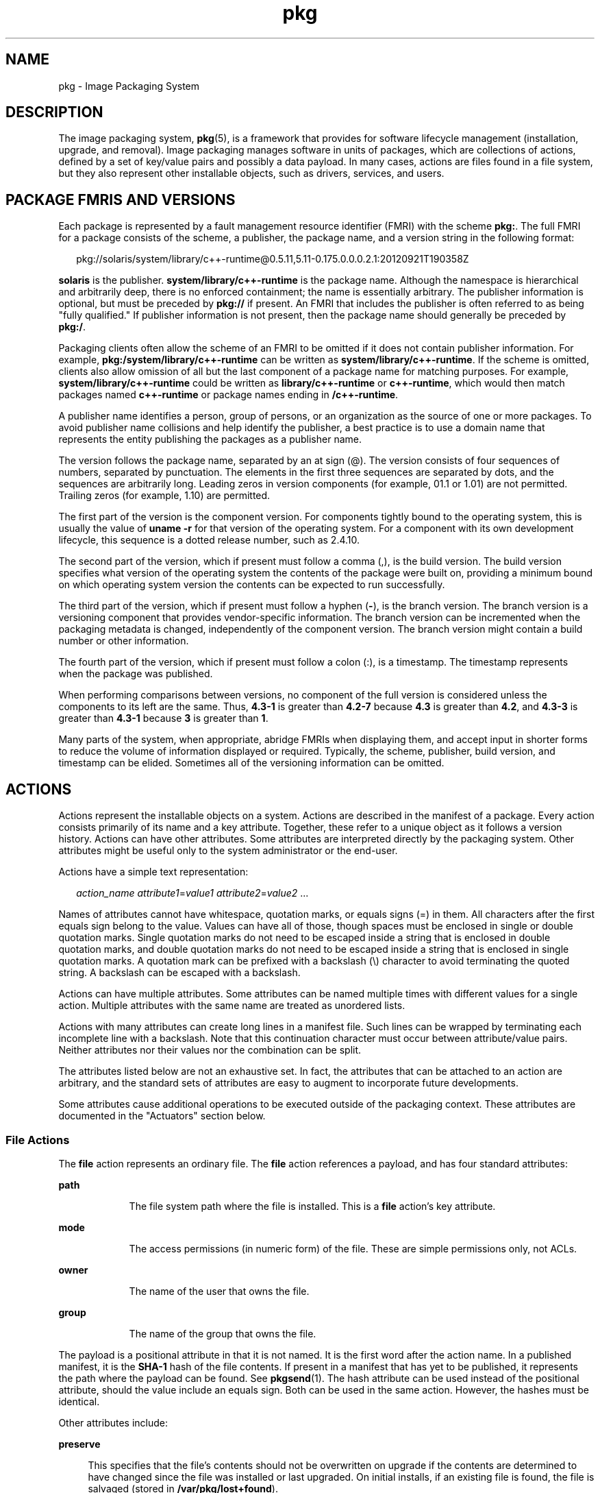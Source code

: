 '\" te
.\" Copyright (c) 2009, 2013, Oracle and/or its affiliates. All rights reserved.
.TH pkg 5 "1 Mar 2013" "SunOS 5.12" "Standards, Environments, and Macros"
.SH NAME
pkg \- Image Packaging System
.SH DESCRIPTION
.sp
.LP
The image packaging system, \fBpkg\fR(5), is a framework that provides for software lifecycle management (installation, upgrade, and removal). Image packaging manages software in units of packages, which are collections of actions, defined by a set of key/value pairs and possibly a data payload. In many cases, actions are files found in a file system, but they also represent other installable objects, such as drivers, services, and users.
.SH PACKAGE FMRIS AND VERSIONS
.sp
.LP
Each package is represented by a fault management resource identifier (FMRI) with the scheme \fBpkg:\fR. The full FMRI for a package consists of the scheme, a publisher, the package name, and a version string in the following format:
.sp
.in +2
.nf
pkg://solaris/system/library/c++-runtime@0.5.11,5.11-0.175.0.0.0.2.1:20120921T190358Z
.fi
.in -2
.sp

.sp
.LP
\fBsolaris\fR is the publisher. \fBsystem/library/c++-runtime\fR is the package name. Although the namespace is hierarchical and arbitrarily deep, there is no enforced containment; the name is essentially arbitrary. The publisher information is optional, but must be preceded by \fBpkg://\fR if present. An FMRI that includes the publisher is often referred to as being "fully qualified." If publisher information is not present, then the package name should generally be preceded by \fBpkg:/\fR.
.sp
.LP
Packaging clients often allow the scheme of an FMRI to be omitted if it does not contain publisher information. For example, \fBpkg:/system/library/c++-runtime\fR can be written as \fBsystem/library/c++-runtime\fR. If the scheme is omitted, clients also allow omission of all but the last component of a package name for matching purposes. For example, \fBsystem/library/c++-runtime\fR could be written as \fBlibrary/c++-runtime\fR or \fBc++-runtime\fR, which would then match packages named \fBc++-runtime\fR or package names ending in \fB/c++-runtime\fR.
.sp
.LP
A publisher name identifies a person, group of persons, or an organization as the source of one or more packages. To avoid publisher name collisions and help identify the publisher, a best practice is to use a domain name that represents the entity publishing the packages as a publisher name.
.sp
.LP
The version follows the package name, separated by an at sign (@). The version consists of four sequences of numbers, separated by punctuation. The elements in the first three sequences are separated by dots, and the sequences are arbitrarily long. Leading zeros in version components (for example, 01.1 or 1.01) are not permitted. Trailing zeros (for example, 1.10) are permitted.
.sp
.LP
The first part of the version is the component version. For components tightly bound to the operating system, this is usually the value of \fBuname -r\fR for that version of the operating system. For a component with its own development lifecycle, this sequence is a dotted release number, such as 2.4.10.
.sp
.LP
The second part of the version, which if present must follow a comma (,), is the build version. The build version specifies what version of the operating system the contents of the package were built on, providing a minimum bound on which operating system version the contents can be expected to run successfully.
.sp
.LP
The third part of the version, which if present must follow a hyphen (\fB-\fR), is the branch version. The branch version is a versioning component that provides vendor-specific information. The branch version can be incremented when the packaging metadata is changed, independently of the component version. The branch version might contain a build number or other information.
.sp
.LP
The fourth part of the version, which if present must follow a colon (:), is a timestamp. The timestamp represents when the package was published.
.sp
.LP
When performing comparisons between versions, no component of the full version is considered unless the components to its left are the same. Thus, \fB4.3-1\fR is greater than \fB4.2-7\fR because \fB4.3\fR is greater than \fB4.2\fR, and \fB4.3-3\fR is greater than \fB4.3-1\fR because \fB3\fR is greater than \fB1\fR.
.sp
.LP
Many parts of the system, when appropriate, abridge FMRIs when displaying them, and accept input in shorter forms to reduce the volume of information displayed or required. Typically, the scheme, publisher, build version, and timestamp can be elided. Sometimes all of the versioning information can be omitted.
.SH ACTIONS
.sp
.LP
Actions represent the installable objects on a system. Actions are described in the manifest of a package. Every action consists primarily of its name and a key attribute. Together, these refer to a unique object as it follows a version history. Actions can have other attributes. Some attributes are interpreted directly by the packaging system. Other attributes might be useful only to the system administrator or the end-user.
.sp
.LP
Actions have a simple text representation:
.sp
.in +2
.nf
\fIaction_name\fR \fIattribute1\fR=\fIvalue1\fR \fIattribute2\fR=\fIvalue2\fR ...
.fi
.in -2

.sp
.LP
Names of attributes cannot have whitespace, quotation marks, or equals signs (=) in them. All characters after the first equals sign belong to the value. Values can have all of those, though spaces must be enclosed in single or double quotation marks. Single quotation marks do not need to be escaped inside a string that is enclosed in double quotation marks, and double quotation marks do not need to be escaped inside a string that is enclosed in single quotation marks. A quotation mark can be prefixed with a backslash (\e) character to avoid terminating the quoted string. A backslash can be escaped with a backslash.
.sp
.LP
Actions can have multiple attributes. Some attributes can be named multiple times with different values for a single action. Multiple attributes with the same name are treated as unordered lists.
.sp
.LP
Actions with many attributes can create long lines in a manifest file. Such lines can be wrapped by terminating each incomplete line with a backslash. Note that this continuation character must occur between attribute/value pairs. Neither attributes nor their values nor the combination can be split.
.sp
.LP
The attributes listed below are not an exhaustive set. In fact, the attributes that can be attached to an action are arbitrary, and the standard sets of attributes are easy to augment to incorporate future developments.
.sp
.LP
Some attributes cause additional operations to be executed outside of the packaging context. These attributes are documented in the "Actuators" section below.
.SS "File Actions"
.sp
.LP
The \fBfile\fR action represents an ordinary file. The \fBfile\fR action references a payload, and has four standard attributes:
.sp
.ne 2
.mk
.na
\fB\fBpath\fR\fR
.ad
.RS 9n
.rt  
The file system path where the file is installed. This is a \fBfile\fR action's key attribute. 
.RE

.sp
.ne 2
.mk
.na
\fB\fBmode\fR\fR
.ad
.RS 9n
.rt  
The access permissions (in numeric form) of the file. These are simple permissions only, not ACLs. 
.RE

.sp
.ne 2
.mk
.na
\fB\fBowner\fR\fR
.ad
.RS 9n
.rt  
The name of the user that owns the file. 
.RE

.sp
.ne 2
.mk
.na
\fB\fBgroup\fR\fR
.ad
.RS 9n
.rt  
The name of the group that owns the file. 
.RE

.sp
.LP
The payload is a positional attribute in that it is not named. It is the first word after the action name. In a published manifest, it is the \fBSHA-1\fR hash of the file contents. If present in a manifest that has yet to be published, it represents the path where the payload can be found. See \fBpkgsend\fR(1). The hash attribute can be used instead of the positional attribute, should the value include an equals sign. Both can be used in the same action. However, the hashes must be identical.
.sp
.LP
Other attributes include:
.sp
.ne 2
.mk
.na
\fB\fBpreserve\fR\fR
.ad
.sp .6
.RS 4n
This specifies that the file's contents should not be overwritten on upgrade if the contents are determined to have changed since the file was installed or last upgraded. On initial installs, if an existing file is found, the file is salvaged (stored in \fB/var/pkg/lost+found\fR).
.sp
If the value of \fBpreserve\fR is \fBrenameold\fR, then the existing file is renamed with the extension \fB\&.old\fR, and the new file is put in its place.
.sp
If the value of \fBpreserve\fR is \fBrenamenew\fR, then the existing file is left alone, and the new file is installed with the extension \fB\&.new\fR.
.sp
If the value of \fBpreserve\fR is \fBlegacy\fR, then this file is not installed for initial package installs. On upgrades, any existing file is renamed with the extension \fB\&.legacy\fR, and then the new file is put in its place.
.sp
If the value of \fBpreserve\fR is \fBtrue\fR (or a value not listed above, such as \fBstrawberry\fR), then the existing file is left alone, and the new file is not installed.
.RE

.sp
.ne 2
.mk
.na
\fB\fBoverlay\fR\fR
.ad
.sp .6
.RS 4n
This specifies whether the action allows other packages to deliver a file at the same location or whether it delivers a file intended to overlay another. This functionality is intended for use with configuration files that do not participate in any self-assembly (for example, \fB/etc/motd\fR) and that can be safely overwritten.
.sp
If \fBoverlay\fR is not specified, multiple packages cannot deliver files to the same location.
.sp
If the value of \fBoverlay\fR is \fBallow\fR, one other package is allowed to deliver a file to the same location. This value has no effect unless the \fBpreserve\fR attribute is also set.
.sp
If the value of \fBoverlay\fR is \fBtrue\fR, the file delivered by the action overwrites any other action that has specified \fBallow\fR. Changes to the installed file are preserved based on the value of the \fBpreserve\fR attribute of the overlaying file. On removal, the contents of the file are preserved if the action being overlaid is still installed, regardless of whether the \fBpreserve\fR attribute was specified. Only one action can overlay another, and the \fBmode\fR, \fBowner\fR, and \fBgroup\fR attributes must match.
.RE

.sp
.LP
Files can also be "tasted," and depending on the flavor, can have additional attributes. For ELF files, the following attributes are recognized:
.sp
.ne 2
.mk
.na
\fB\fBelfarch\fR\fR
.ad
.sp .6
.RS 4n
The architecture of the ELF file. This is the output of \fBuname -p\fR on the architecture for which the file is built.
.RE

.sp
.ne 2
.mk
.na
\fB\fBelfbits\fR\fR
.ad
.sp .6
.RS 4n
This is \fB32\fR or \fB64\fR.
.RE

.sp
.ne 2
.mk
.na
\fB\fBelfhash\fR\fR
.ad
.sp .6
.RS 4n
This is the hash of the "interesting" ELF sections in the file. These are the sections that are mapped into memory when the binary is loaded. These are the only sections necessary to consider when determining whether the executable behavior of two binaries will differ.
.RE

.sp
.ne 2
.mk
.na
\fB\fBoriginal_name\fR\fR
.ad
.sp .6
.RS 4n
This attribute is used to handle editable files moving from package to package or from place to place, or both. The form this takes is the name of the originating package, followed by a colon and the original path to the file. Any file being deleted is recorded either with its package and path, or with the value of the \fBoriginal_name\fR attribute if specified. Any editable file being installed that has the \fBoriginal_name\fR attribute set uses the file of that name if it is deleted as part of the same packaging operation.
.RE

.sp
.ne 2
.mk
.na
\fB\fBrelease-note\fR\fR
.ad
.sp .6
.RS 4n
This attribute is used to indicate that this file contains release note text. The value of this attribute is a package FMRI. If the FMRI specifies a package name that is present in the original image and a version that is newer than the version of the package in the original image, this file will be part of the release notes. A special FMRI of \fBfeature/pkg/self\fR refers to the containing package. If the version of \fBfeature/pkg/self\fR is 0, this file will only be part of the release notes on initial installation.
.RE

.sp
.ne 2
.mk
.na
\fB\fBrevert-tag\fR\fR
.ad
.sp .6
.RS 4n
This attribute is used to tag editable files that should be reverted as a set. The value of the \fBrevert-tag\fR attribute is a \fItagname\fR. Multiple \fBrevert-tag\fR attributes can be specified for a single \fBfile\fR action. The file reverts to its manifest-defined state when \fBpkg revert\fR is invoked with any of those tags specified. See the \fBpkg\fR(1) man page for information about the \fBpkg revert\fR command.
.sp
The \fBrevert-tag\fR attribute can also be specified at the directory level. See "Directory Actions" below.
.RE

.SS "Directory Actions"
.sp
.LP
The \fBdir\fR action is like the \fBfile\fR action in that it represents a file system object. The \fBdir\fR action represents a directory instead of an ordinary file. The \fBdir\fR action has the same \fBpath\fR, \fBmode\fR, \fBowner\fR, and \fBgroup\fR attributes that the \fBfile\fR action has, and \fBpath\fR is the key attribute. The \fBdir\fR action also accepts the \fBrevert-tag\fR attribute, but the value of the attribute is different for \fBfile\fR and \fBdir\fR actions.
.sp
.LP
Directories are reference counted in IPS. When the last package that either explicitly or implicitly references a directory no longer does so, that directory is removed. If that directory contains unpackaged file system objects, those items are moved into \fB$IMAGE_META/lost+found\fR. See the "Files" section for more information about \fB$IMAGE_META\fR.
.sp
.ne 2
.mk
.na
\fB\fBrevert-tag\fR\fR
.ad
.sp .6
.RS 4n
This attribute is used to identify unpackaged files that should be removed as a set. See "File Actions" above for a description of how to specify this attribute for \fBfile\fR actions. For directories, the value of the \fBrevert-tag\fR attribute is \fItagname\fR\fB=\fR\fIpattern\fR. Multiple \fBrevert-tag\fR attributes can be specified for a single \fBdir\fR action. When \fBpkg revert\fR is invoked with a matching \fItagname\fR, any unpackaged files or directories under this \fBdir\fR directory that match \fIpattern\fR (using shell globbing characters) are removed. See the \fBpkg\fR(1) man page for information about the \fBpkg revert\fR command.
.RE

.sp
.ne 2
.mk
.na
\fB\fBsalvage-from\fR\fR
.ad
.sp .6
.RS 4n
This attribute can be used to move unpackaged contents into a new directory. The value of this attribute is the name of a directory of salvaged items. A directory with a \fBsalvage-from\fR attribute inherits on creation any contents of the directory named in the value of the \fBsalvage-from\fR attribute.
.RE

.SS "Link Actions"
.sp
.LP
The \fBlink\fR action represents a symbolic link. The \fBlink\fR action has the following standard attributes:
.sp
.ne 2
.mk
.na
\fB\fBpath\fR\fR
.ad
.sp .6
.RS 4n
The file system path where the symbolic link is installed. This is a \fBlink\fR action's key attribute.
.RE

.sp
.ne 2
.mk
.na
\fB\fBtarget\fR\fR
.ad
.sp .6
.RS 4n
The target of the symbolic link. The file system object to which the link resolves.
.RE

.sp
.ne 2
.mk
.na
\fB\fBmediator\fR\fR
.ad
.sp .6
.RS 4n
Specifies the entry in the mediation namespace shared by all path names participating in a given mediation group (for example, \fBpython\fR). Link mediation can be performed based on \fBmediator-version\fR and/or \fBmediator-implementation\fR. All mediated links for a given path name must specify the same mediator. However, not all mediator versions and implementations need to provide a link at a given path. If a mediation does not provide a link, then the link is removed when that mediation is selected. A \fBmediator\fR, in combination with a specific version and/or implementation represents a mediation that can be selected for use by the packaging system.
.RE

.sp
.ne 2
.mk
.na
\fB\fBmediator-version\fR\fR
.ad
.sp .6
.RS 4n
Specifies the version (expressed as a dot-separated sequence of nonnegative integers) of the interface described by the \fBmediator\fR attribute. This attribute is required if \fBmediator\fR is specified and \fBmediator-implementation\fR is not. A local system administrator can set the version to use explicitly. The value specified should generally match the version of the package delivering the link (for example, \fBruntime/python-26\fR should use \fBmediator-version=2.6\fR), although this is not required.
.RE

.sp
.ne 2
.mk
.na
\fB\fBmediator-implementation\fR\fR
.ad
.sp .6
.RS 4n
Specifies the implementation of the mediator for use in addition to or instead of the \fBmediator-version\fR. Implementation strings are not considered to be ordered and a string is arbitrary selected by \fBpkg\fR(5) if not explicitly specified by a system administrator.
.sp
The value can be a string of arbitrary length composed of alphanumeric characters and spaces. If the implementation itself can be versioned or is versioned, then the version should be specified at the end of the string, after a @ (expressed as a dot-separated sequence of nonnegative integers). If multiple versions of an implementation exist, the default behavior is to select the implementation with the greatest version.
.sp
If only one instance of an implementation mediation link at a particular path is installed on a system, then that one is chosen automatically. If future links at the path are installed, the link is not switched unless a vendor, site, or local override applies, or if one of the links is version mediated.
.RE

.sp
.ne 2
.mk
.na
\fB\fBmediator-priority\fR\fR
.ad
.sp .6
.RS 4n
When resolving conflicts in mediated links, \fBpkg\fR(5) normally chooses the link with the greatest value of \fBmediator-version\fR or based on \fBmediator-implementation\fR if that is not possible. This attribute is used to specify an override for the normal conflict resolution process.
.sp
If this attribute is not specified, the default mediator selection logic is applied.
.sp
If the value is \fBvendor\fR, the link is preferred over those that do not have a \fBmediator-priority\fR specified.
.sp
If the value is \fBsite\fR, the link is preferred over those that have a value of \fBvendor\fR or that do not have a \fBmediator-priority\fR specified.
.sp
A local system administrator can override the selection logic described above.
.RE

.SS "Hardlink Actions"
.sp
.LP
The \fBhardlink\fR action represents a hard link. It has the same attributes as the \fBlink\fR action, and \fBpath\fR is also its key attribute.
.SS "Driver Actions"
.sp
.LP
The \fBdriver\fR action represents a device driver. The \fBdriver\fR action does not reference a payload. The driver files themselves must be installed as \fBfile\fR actions. The following attributes are recognized (see \fBadd_drv\fR(1M) for more information):
.sp
.ne 2
.mk
.na
\fB\fBname\fR\fR
.ad
.sp .6
.RS 4n
The name of the driver. This is usually, but not always, the file name of the driver binary. This is the \fBdriver\fR action's key attribute.
.RE

.sp
.ne 2
.mk
.na
\fB\fBalias\fR\fR
.ad
.sp .6
.RS 4n
This represents an alias for the driver. A given driver can have more than one \fBalias\fR attribute. No special quoting rules are necessary.
.RE

.sp
.ne 2
.mk
.na
\fB\fBclass\fR\fR
.ad
.sp .6
.RS 4n
This represents a driver class. A given driver can have more than one \fBclass\fR attribute.
.RE

.sp
.ne 2
.mk
.na
\fB\fBperms\fR\fR
.ad
.sp .6
.RS 4n
This represents the file system permissions for the driver's device nodes.
.RE

.sp
.ne 2
.mk
.na
\fB\fBclone_perms\fR\fR
.ad
.sp .6
.RS 4n
This represents the file system permissions for the clone driver's minor nodes for this driver.
.RE

.sp
.ne 2
.mk
.na
\fB\fBpolicy\fR\fR
.ad
.sp .6
.RS 4n
This specifies additional security policy for the device. A given driver can have more than one \fBpolicy\fR attribute, but no minor device specification can be present in more than one attribute.
.RE

.sp
.ne 2
.mk
.na
\fB\fBprivs\fR\fR
.ad
.sp .6
.RS 4n
This specifies privileges used by the driver. A given driver can have more than one \fBprivs\fR attribute.
.RE

.sp
.ne 2
.mk
.na
\fB\fBdevlink\fR\fR
.ad
.sp .6
.RS 4n
This specifies an entry in \fB/etc/devlink.tab\fR. The value is the exact line to go into the file, with tabs denoted by \fB\et\fR\&. See \fBdevlinks\fR(1M) for more information. A given driver can have more than one \fBdevlink\fR attribute.
.RE

.SS "Depend Actions"
.sp
.LP
The \fBdepend\fR action represents an inter-package dependency. A package can depend on another package because the first requires functionality in the second for the functionality in the first to work, or even to install. Dependencies can be optional. If a dependency is not met at the time of installation, the packaging system attempts to install or update the dependent package to a sufficiently new version, subject to other constraints.
.sp
.LP
The following attributes are recognized:
.sp
.ne 2
.mk
.na
\fB\fBfmri\fR\fR
.ad
.sp .6
.RS 4n
The FMRI representing the dependent package. This is the \fBdependency\fR action's key attribute. The \fBfmri\fR value must not include the publisher. The package name is assumed to be complete. Dependencies of type \fBrequire-any\fR can have multiple \fBfmri\fR attributes. A version is optional on the \fBfmri\fR value, though for some types of dependencies, an \fBfmri\fR with no version has no meaning.
.RE

.sp
.ne 2
.mk
.na
\fB\fBtype\fR\fR
.ad
.sp .6
.RS 4n
The type of the dependency.
.sp
.ne 2
.mk
.na
\fB\fBrequire\fR\fR
.ad
.sp .6
.RS 4n
The dependency is required and must have a version equal to or greater than the version specified in the \fBfmri\fR attribute. If the version is not specified, any version satisfies the dependency. A package cannot be installed if any of its required dependencies cannot be satisfied.
.RE

.sp
.ne 2
.mk
.na
\fB\fBoptional\fR\fR
.ad
.sp .6
.RS 4n
The dependency, if present, must be at the specified version level or greater.
.RE

.sp
.ne 2
.mk
.na
\fB\fBexclude\fR\fR
.ad
.sp .6
.RS 4n
The containing package cannot be installed if the dependency is present at the specified version level or greater. If no version is specified, the dependent package cannot be installed concurrently with the package specifying the dependency.
.RE

.sp
.ne 2
.mk
.na
\fB\fBincorporate\fR\fR
.ad
.sp .6
.RS 4n
The dependency is optional, but the version of the dependent package is constrained. See "Constraints and Freezing" below.
.RE

.sp
.ne 2
.mk
.na
\fB\fBrequire-any\fR\fR
.ad
.sp .6
.RS 4n
Any one of multiple dependent packages as specified by multiple \fBfmri\fR attributes can satisfy the dependency, following the same rules as the \fBrequire\fR dependency type.
.RE

.sp
.ne 2
.mk
.na
\fB\fBconditional\fR\fR
.ad
.sp .6
.RS 4n
The dependency is required only if the package defined by the \fBpredicate\fR attribute is present on the system.
.RE

.sp
.ne 2
.mk
.na
\fB\fBorigin\fR\fR
.ad
.sp .6
.RS 4n
The dependency must, if present, be at the specified value or better on the image to be modified prior to installation. If the value of the \fBroot-image\fR attribute is \fBtrue\fR, the dependency must be present on the image rooted at / in order to install this package.  If the fmri also starts with pkg:/feature/firmware/, the remainder of the name is treated as a command in /usr/lib/fwenum that evaluates the firmware dependency. See the package developer's guide for details.
.RE

.sp
.ne 2
.mk
.na
\fB\fBgroup\fR\fR
.ad
.sp .6
.RS 4n
The dependency is required unless the package is on the image avoid list. Note that obsolete packages silently satisfy the group dependency. See the \fBavoid\fR subcommand in \fBpkg\fR(1).
.RE

.sp
.ne 2
.mk
.na
\fB\fBparent\fR\fR
.ad
.sp .6
.RS 4n
The dependency is ignored if the image is not a child image. If the image is a child image then the dependency is required to be present in the parent image. The package version matching for a \fBparent\fR dependency is the same as that used for \fBincorporate\fR dependencies.
.RE

.RE

.sp
.ne 2
.mk
.na
\fB\fBpredicate\fR\fR
.ad
.sp .6
.RS 4n
The FMRI representing the predicate for \fBconditional\fR dependencies.
.RE

.sp
.ne 2
.mk
.na
\fB\fBroot-image\fR\fR
.ad
.sp .6
.RS 4n
Has an effect only for \fBorigin\fR dependencies as mentioned above.
.RE

.SS "License Actions"
.sp
.LP
The \fBlicense\fR action represents a license or other informational file associated with the package contents. A package can deliver licenses, disclaimers, or other guidance to the package installer through the use of the \fBlicense\fR action.
.sp
.LP
The payload of the \fBlicense\fR action is delivered into the image metadata directory related to the package, and should only contain human-readable text data. It should not contain HTML or any other form of markup. Through attributes, \fBlicense\fR actions can indicate to clients that the related payload must be displayed and/or require acceptance of it. The method of display and/or acceptance is at the discretion of clients.
.sp
.LP
The following attributes are recognized:
.sp
.ne 2
.mk
.na
\fB\fBlicense\fR\fR
.ad
.sp .6
.RS 4n
This is a \fBlicense\fR action's key attribute. This attribute provides a meaningful description for the license to assist users in determining the contents without reading the license text itself. Some example values include:
.RS +4
.TP
.ie t \(bu
.el o
ABC Co. Copyright Notice
.RE
.RS +4
.TP
.ie t \(bu
.el o
ABC Co. Custom License
.RE
.RS +4
.TP
.ie t \(bu
.el o
Common Development and Distribution License 1.0 (CDDL)
.RE
.RS +4
.TP
.ie t \(bu
.el o
GNU General Public License 2.0 (GPL)
.RE
.RS +4
.TP
.ie t \(bu
.el o
GNU General Public License 2.0 (GPL) Only
.RE
.RS +4
.TP
.ie t \(bu
.el o
MIT License
.RE
.RS +4
.TP
.ie t \(bu
.el o
Mozilla Public License 1.1 (MPL)
.RE
.RS +4
.TP
.ie t \(bu
.el o
Simplified BSD License
.RE
The \fBlicense\fR value must be unique within a package. Including the version of the license in the description, as shown in several of the examples above, is recommended. If a package has code under multiple licenses, use multiple \fBlicense\fR actions. The length of the license attribute value should not be more than 64 characters.
.RE

.sp
.ne 2
.mk
.na
\fB\fBmust-accept\fR\fR
.ad
.sp .6
.RS 4n
When \fBtrue\fR, this license must be accepted by a user before the related package can be installed or updated. Omission of this attribute is equivalent to \fBfalse\fR. The method of acceptance (interactive or configuration-based, for example) is at the discretion of clients. For package updates, this attribute is ignored if the license action or payload has not changed.
.RE

.sp
.ne 2
.mk
.na
\fB\fBmust-display\fR\fR
.ad
.sp .6
.RS 4n
When \fBtrue\fR, the action's payload must be displayed by clients during packaging operations. Omission of this value is equivalent to \fBfalse\fR. This attribute should not be used for copyright notices. This attribute should only be used for licenses or other material that must be displayed during operations. The method of display is at the discretion of clients. For package updates, this attribute is ignored if the license action or payload has not changed.
.RE

.SS "Legacy Actions"
.sp
.LP
The \fBlegacy\fR action represents package data used by a legacy packaging system. The attributes associated with this action are added into the legacy system's databases so that the tools querying those databases can operate as if the legacy package were actually installed. In particular, this should be sufficient to convince the legacy system that the package named by the \fBpkg\fR attribute is installed on the system, so that the package can be used to satisfy dependencies.
.sp
.LP
The following attributes, named in accordance with the parameters on \fBpkginfo\fR(4), are recognized:
.sp
.ne 2
.mk
.na
\fB\fBcategory\fR\fR
.ad
.sp .6
.RS 4n
The value for the \fBCATEGORY\fR parameter. The default value is \fBsystem\fR.
.RE

.sp
.ne 2
.mk
.na
\fB\fBdesc\fR\fR
.ad
.sp .6
.RS 4n
The value for the \fBDESC\fR parameter.
.RE

.sp
.ne 2
.mk
.na
\fB\fBhotline\fR\fR
.ad
.sp .6
.RS 4n
The value for the \fBHOTLINE\fR parameter.
.RE

.sp
.ne 2
.mk
.na
\fB\fBname\fR\fR
.ad
.sp .6
.RS 4n
The value for the \fBNAME\fR parameter. The default value is \fBnone provided\fR.
.RE

.sp
.ne 2
.mk
.na
\fB\fBpkg\fR\fR
.ad
.sp .6
.RS 4n
The abbreviation for the package being installed. The default value is the name from the FMRI of the package. This is a \fBlegacy\fR action's key attribute.
.RE

.sp
.ne 2
.mk
.na
\fB\fBvendor\fR\fR
.ad
.sp .6
.RS 4n
The value for the \fBVENDOR\fR parameter.
.RE

.sp
.ne 2
.mk
.na
\fB\fBversion\fR\fR
.ad
.sp .6
.RS 4n
The value for the VERSION parameter. The default value is the version from the FMRI of the package.
.RE

.SS "Set Actions"
.sp
.LP
The \fBset\fR action represents a package-level attribute, or metadata, such as the package description.
.sp
.LP
The following attributes are recognized:
.sp
.ne 2
.mk
.na
\fB\fBname\fR\fR
.ad
.RS 9n
.rt  
The name of the attribute.
.RE

.sp
.ne 2
.mk
.na
\fB\fBvalue\fR\fR
.ad
.RS 9n
.rt  
The value given to the attribute.
.RE

.sp
.LP
The \fBset\fR action can deliver any metadata the package author chooses. However, there are a number of well defined attribute names that have specific meaning to the packaging system.
.sp
.ne 2
.mk
.na
\fB\fBpkg.fmri\fR\fR
.ad
.sp .6
.RS 4n
See "Package FMRIs and Versions" in the "Description" section.
.RE

.sp
.ne 2
.mk
.na
\fB\fBinfo.classification\fR\fR
.ad
.sp .6
.RS 4n
One or more tokens that a \fBpkg\fR(5) client can use to classify the package. The value should have a scheme (such as "org.opensolaris.category.2008" or "org.acm.class.1998") and the actual classification, such as "Applications/Games", separated by a colon (:).
.RE

.sp
.ne 2
.mk
.na
\fB\fBpkg.description\fR\fR
.ad
.sp .6
.RS 4n
A detailed description of the contents and functionality of the package, typically a paragraph or so in length.
.RE

.sp
.ne 2
.mk
.na
\fB\fBpkg.obsolete\fR\fR
.ad
.sp .6
.RS 4n
When \fBtrue\fR, the package is marked obsolete. An obsolete package can have no actions other than more set actions, and must not be marked renamed.
.RE

.sp
.ne 2
.mk
.na
\fB\fBpkg.renamed\fR\fR
.ad
.sp .6
.RS 4n
When \fBtrue\fR, the package has been renamed. There must be one or more \fBdepend\fR actions in the package as well that point to the package versions to which this package has been renamed. A package cannot be marked both renamed and obsolete, but otherwise can have any number of set actions.
.RE

.sp
.ne 2
.mk
.na
\fB\fBpkg.summary\fR\fR
.ad
.sp .6
.RS 4n
A short, one-line description of the package.
.RE

.SS "Group Actions"
.sp
.LP
The \fBgroup\fR action defines a UNIX group as defined in \fBgroup\fR(4). No support is present for group passwords. Groups defined with this action initially have no user list. Users can be added with the \fBuser\fR action. The following attributes are recognized:
.sp
.ne 2
.mk
.na
\fB\fBgroupname\fR\fR
.ad
.sp .6
.RS 4n
The value for the name of the group.
.RE

.sp
.ne 2
.mk
.na
\fB\fBgid\fR\fR
.ad
.sp .6
.RS 4n
The group's unique numerical id. The default value is the first free group under 100.
.RE

.SS "User Actions"
.sp
.LP
The \fBuser\fR action defines a UNIX user as defined in \fB/etc/passwd\fR, \fB/etc/shadow\fR, \fB/etc/group\fR, and \fB/etc/ftpd/ftpusers\fR files. Entries are added to the appropriate files for users defined with this \fBuser\fR action.
.sp
.LP
The  \fBuser\fR action is intended to define a user for a daemon or other software to use. Do not use the \fBuser\fR action to define administrative or interactive accounts.
.sp
.LP
The following attributes are recognized:
.sp
.ne 2
.mk
.na
\fB\fBusername\fR\fR
.ad
.sp .6
.RS 4n
The unique name of the user
.RE

.sp
.ne 2
.mk
.na
\fB\fBpassword\fR\fR
.ad
.sp .6
.RS 4n
The encrypted password of the user. Default value is \fB*LK*\fR. See \fBshadow\fR(4).
.RE

.sp
.ne 2
.mk
.na
\fB\fBuid\fR\fR
.ad
.sp .6
.RS 4n
The unique uid of the user. Default value is first free value under 100.
.RE

.sp
.ne 2
.mk
.na
\fB\fBgroup\fR\fR
.ad
.sp .6
.RS 4n
The name of the user's primary group. Must be found in \fB/etc/group\fR.
.RE

.sp
.ne 2
.mk
.na
\fB\fBgcos-field\fR\fR
.ad
.sp .6
.RS 4n
The value of the \fBgcos\fR field in \fB/etc/passwd\fR. Default value is \fBusername\fR.
.RE

.sp
.ne 2
.mk
.na
\fB\fBhome-dir\fR\fR
.ad
.sp .6
.RS 4n
The user's home directory. This directory must be in the system image directories and not under another mount point such as \fB/home\fR. Default value is \fB/\fR.
.RE

.sp
.ne 2
.mk
.na
\fB\fBlogin-shell\fR\fR
.ad
.sp .6
.RS 4n
The user's default shell. Default value is empty.
.RE

.sp
.ne 2
.mk
.na
\fB\fBgroup-list\fR\fR
.ad
.sp .6
.RS 4n
Secondary groups to which the user belongs. See \fBgroup\fR(4).
.RE

.sp
.ne 2
.mk
.na
\fB\fBftpuser\fR\fR
.ad
.sp .6
.RS 4n
Can be set to \fBtrue\fR or \fBfalse\fR. The default value of \fBtrue\fR indicates that the user is permitted to login via FTP. See \fBftpusers\fR(4).
.RE

.sp
.ne 2
.mk
.na
\fB\fBlastchg\fR\fR
.ad
.sp .6
.RS 4n
The number of days between January 1, 1970, and the date that the password was last modified. Default value is empty. See \fBshadow\fR(4).
.RE

.sp
.ne 2
.mk
.na
\fB\fBmin\fR\fR
.ad
.sp .6
.RS 4n
The minimum number of days required between password changes. This field must be set to 0 or above to enable password aging. Default value is empty. See \fBshadow\fR(4).
.RE

.sp
.ne 2
.mk
.na
\fB\fBmax\fR\fR
.ad
.sp .6
.RS 4n
The maximum number of days the password is valid. Default value is empty. See \fBshadow\fR(4).
.RE

.sp
.ne 2
.mk
.na
\fB\fBwarn\fR\fR
.ad
.sp .6
.RS 4n
The number of days before password expires that the user is warned. See \fBshadow\fR(4).
.RE

.sp
.ne 2
.mk
.na
\fB\fBinactive\fR\fR
.ad
.sp .6
.RS 4n
The number of days of inactivity allowed for that user. This is counted on a per-machine basis. The information about the last login is taken from the machine's \fBlastlog\fR file. See \fBshadow\fR(4).
.RE

.sp
.ne 2
.mk
.na
\fB\fBexpire\fR\fR
.ad
.sp .6
.RS 4n
An absolute date expressed as the number of days since the UNIX Epoch (January 1, 1970). When this number is reached, the login can no longer be used. For example, an expire value of 13514 specifies a login expiration of January 1, 2007. See \fBshadow\fR(4).
.RE

.sp
.ne 2
.mk
.na
\fB\fBflag\fR\fR
.ad
.sp .6
.RS 4n
Set to empty. See \fBshadow\fR(4).
.RE

.SH ACTUATORS
.sp
.LP
In certain contexts, additional operations can be appropriate to execute in preparation for or following the introduction of a particular action. These additional operations are operating system specific and are generally needed only on a live system image. A live image is the image mounted at \fB/\fR of the active, running boot environment of the current zone. When multiple actions involved in a package installation or removal have identical actuators, then the operation corresponding to actuator presence is executed once for that installation or removal.
.sp
.LP
Incorrectly specified actuators can result in package installation failure if the actuator cannot determine a means of making safe installation progress.
.sp
.LP
The following actuators are defined:
.sp
.ne 2
.mk
.na
\fB\fBreboot-needed\fR\fR
.ad
.sp .6
.RS 4n
Can be set to \fBtrue\fR or \fBfalse\fR. This actuator declares that update or removal of the tagged action must be performed in a new boot environment if the package system is operating on a live image. Creation of a new boot environment is controlled by the \fBbe-policy\fR image property. See the "Image Properties" section in the \fBpkg\fR(1) man page for more information about the \fBbe-policy\fR property.
.RE

.sp
.ne 2
.mk
.na
\fB\fBdisable_fmri\fR, \fBrefresh_fmri\fR, \fBrestart_fmri\fR, \fBsuspend_fmri\fR\fR
.ad
.sp .6
.RS 4n
Each of these actuators takes the value of an FMRI of a service instance to operate on during the package installation or removal. \fBdisable_fmri\fR causes the given FMRI to be disabled prior to action removal, per the \fBdisable\fR subcommand to \fBsvcadm\fR(1M). \fBrefresh_fmri\fR and \fBrestart_fmri\fR cause the given FMRI to be refreshed or restarted after action installation, update, or removal per the respective subcommands of \fBsvcadm\fR(1M). Finally, \fBsuspend_fmri\fR causes the given FMRI to be disabled temporarily prior to the action install phase, and then enabled after the completion of that phase.
.sp
The value can contain a pattern that matches multiple service instances. However, it must do so explicitly with a glob as accepted by \fBsvcs\fR(1), rather than doing so implicitly by not indicating any instances.
.RE

.SH MEDIATIONS
.sp
.LP
A mediator is a name that represents a set of related symbolic or hard links. If two or more link actions have the same path and mediator name, the user or the package system selects the link target based on version, implementation, or priority. See "Link Actions" for information about mediator attributes.
.sp
.LP
The following example shows two different instances of a mediator named \fBjava\fR where the link choices are between versions. These two \fBlink\fR actions would appear in two different packages.
.sp
.in +2
.nf
link mediator=java mediator-version=1.6 path=usr/java target=jdk/jdk1.6.0_31
link mediator=java mediator-version=1.7 path=usr/java target=jdk/jdk1.7.0_02
.fi
.in -2

.sp
.LP
See the \fBset-mediator\fR subcommand in the \fBpkg\fR(1) man page for information about how to select the version you want for this link path. To have a choice of versions, both packages must be installed.
.SH CONSTRAINTS AND FREEZING
.sp
.LP
When a package is transitioned to a new version, or when it is added to or removed from the system, the version that is chosen, or whether removal is allowed, is determined by a variety of constraints put on the package. Those constraints can be defined by other packages in the form of dependencies, or by the administrator in the form of freezes.
.sp
.LP
The most common form of constraint is delivered by the \fBrequire\fR dependency, as described in "Depend Actions" above. Such a constraint prevents the package from being downgraded or removed.
.sp
.LP
Most parts of the operating system are encapsulated by packages called \fBincorporations\fR. These packages primarily deliver constraints represented by the \fBincorporate\fR dependency.
.sp
.LP
As described above, an incorporated package need not be present on the system, but if it is, then it specifies both an inclusive minimum version and an exclusive maximum version. For example, if the dependent FMRI has a version of 1.4.3, then no version less than 1.4.3 would satisfy the dependency, and neither would any version greater than or equal to 1.4.4. However, versions that merely extended the dotted sequence, such as 1.4.3.7, would be allowed.
.sp
.LP
Incorporations are used to force parts of the system to upgrade synchronously. For some components, such as the C library and the kernel, this is a basic requirement. For others, such as a simple userland component on which nothing else has a dependency, the synchronous upgrade is used merely to provide a known and tested set of package versions that can be referred to by a particular version of the incorporation.
.sp
.LP
Since an incorporation is simply a package, it can be removed, and all the constraints it delivers are therefore relaxed. However, many of the incorporations delivered by Oracle Solaris are required by the packages they incorporate because that relaxation would not be safe.
.sp
.LP
Attempting an upgrade of a package to a version that is not allowed by an installed incorporation will not attempt to find a newer version of the incorporation in order to satisfy the request, but will instead fail. If the constraint itself must be moved, and the incorporation specifying it cannot be removed, then the incorporation must be upgraded to a version that specifies a desired version of the constraint. Upgrading an incorporation causes all of the incorporated packages that would not satisfy the constraints delivered by the new version to be upgraded as well.
.sp
.LP
A system administrator can constrain a package by using the \fBpkg freeze\fR command. The named package is constrained to the version installed on the system if no version is provided. If a versioned package is provided, then this administrative constraint, or freeze, acts as if an incorporate dependency were installed where the \fBfmri\fR attribute had the value of the provided package version.
.sp
.LP
A freeze is never lifted automatically by the packaging system. To relax a constraint, use the \fBpkg unfreeze\fR command.
.SH PUBLISHERS AND REPOSITORIES
.sp
.LP
As detailed above, a publisher is simply a name that package clients use to identify the provider of packages. Publishers can distribute their packages using package repositories and/or package archives. There are two types of repositories currently supported by the package system: origin repositories and mirror repositories.
.sp
.LP
An \fBorigin\fR is a package repository that contains all of the metadata (such as catalogs, manifests, and search indexes) and content (files) for one or more packages. If multiple origins are configured for a given publisher in an image, the package client API attempts to choose the best origin to retrieve package data from. This is the most common type of repository, and is implicitly created whenever \fBpkgsend\fR or \fBpkgrecv\fR is used on a package repository.
.sp
.LP
A \fBmirror\fR is a package repository that contains only package content (files). If one or more mirrors are configured for a given publisher in an image, the client API prefers the mirrors for package content retrieval and attempts to choose the best one to retrieve package content from. If the mirror is unreachable, does not have the required content, or is slower, the client API retrieves the content from any configured origin repositories. Mirrors are intended for content sharing among a trusted set of clients using the dynamic mirror functionality of \fBpkg.depotd\fR(1M). Mirrors are also intended to be used to authenticate access to package metadata, but distribute the package content without authentication. For example, a client might be configured with an \fBhttps\fR origin that requires an SSL key and certificate pair to access, and with an \fBhttp\fR mirror that provides the package content. In this way, only authorized clients can install or update the packages, while the overhead of authentication for package content retrieval is avoided. A mirror can be created by removing all subdirectories of a repository except those named \fBfile\fR and their parents. An origin repository can be also be provisioned as a mirror by using the mirror mode of \fBpkg.depotd\fR(1M).
.SH GLOBAL AND NON-GLOBAL ZONE UPDATE
.sp
.LP
The \fBpkg\fR system forces non-global zones to be kept in sync with the global zone. This means that certain packages must be at the same version in the global zone and all non-global zones to ensure the same kernel is run. To do this, \fBpkg\fR uses \fBparent\fR dependencies to impose certain constraints on non-global zones. See "Depend Actions" above for more information about \fBparent\fR dependencies.
.sp
.LP
Because of restrictions that the global zone imposes on non-global zones, the non-global zones must have access to the packages of the global zone and must have a similar publisher configuration. Both of these objectives are achieved by using a \fBsystem repository\fR (see the \fBpkg.sysrepo\fR(1M) man page). The system repository provides access to the publishers configured in the global zone and information about how those publishers are configured. To prevent non-global zones from choosing different packages during installation or update, system publishers are ranked higher in the publisher search order than publishers configured in the non-global zone. See the \fBpkg set-publisher\fR command in the \fBpkg\fR(1) man page for information about publisher search order.
.sp
.LP
To update all non-global zones on the system, use the \fBpkg update\fR command with no arguments in the global zone. This command operates on the global zone and on each non-global zone recursively. The minimal changes necessary are made to non-global zones to bring them in sync with the changes made in the global zone. For example, suppose package \fBfoo\fR is installed at version 1 in both the global zone and non-global zones, and suppose version 2 is available in a system repository. If \fBfoo\fR has a parent dependency, then \fBpkg update foo\fR updates \fBfoo\fR to version 2 in both the global zone and the non-global zones because the \fBparent\fR dependency forces the package to stay in sync. If \fBfoo\fR does not have a parent dependency, then \fBfoo\fR is updated to version 2 in the global zone but remains at version 1 in the non-global zones.
.SH FACETS AND VARIANTS
.sp
.LP
Software can have components that are optional and components that are mutually exclusive. Examples of optional components include locales and documentation. Examples of mutually exclusive components include SPARC or x86 and debug or non-debug binaries.
.sp
.LP
In IPS, optional components are called \fBfacets\fR and mutually exclusive components are called \fBvariants\fR. Facets and variants are specified as tags on package actions. Each facet and variant tag has a name and a value. A single action can have multiple facet and variant tags. Examples of components with multiple facet and variant tags include an architecture-specific header file that is used by developers, or a component that is only for a SPARC global zone.
.sp
.LP
An example of a variant tag is \fBvariant.arch=sparc\fR. An example of a facet tag is \fBfacet.devel=true\fR. Facets and variants are often referred to without the leading \fBfacet.\fR and \fBvariant.\fR.
.sp
.LP
Facets and variants are special properties of the image and cannot be set on individual packages. To view the current values of the facets and variants set on the image, use the \fBpkg facet\fR and \fBpkg variant\fR commands as shown in the \fBpkg\fR(1) man page. To modify the values of the facets and variants set on the image, use the \fBpkg change-facet\fR and \fBpkg change-variant\fR commands.
.sp
.LP
Facets are treated as boolean values by package clients: Facets can be set only to \fBtrue\fR (enabled) or \fBfalse\fR (disabled) in the image. By default, all facets are considered to be set to \fBtrue\fR in the image.
.sp
.LP
Facets can either be set locally within an image or inherited from a parent image. Inherited facets are evaluated before, and hence take priority over, any local facets. If the same exact facet is both inherited and set locally, the inherited facet value masks the local value. Facet changes made via \fBpkg change-facet\fR will only affect local facets.
.sp
.LP
The value of a facet tag on an action can be set to \fBall\fR or \fBtrue\fR to control how clients filter faceted actions. All values other than \fBall\fR or \fBtrue\fR have undefined behavior. See below for a description of the conditions that must exist in the image to install an action that has facet tags.
.sp
.LP
The \fBall\fR value for a facet is useful when more than a single level of filtering is required. In the following example, \fBfoo.txt\fR is installed only if the \fBdoc\fR facet and at least one of the \fBlocale\fR facets is \fBtrue\fR in the image. This enables administrators to exclude documentation, but still enable or disable support for specific locales. In addition, \fBapi.txt\fR is only installed if both the \fBdoc\fR and \fBdevel\fR facets are \fBtrue\fR in the image.
.sp
.in +2
.nf
file path=usr/share/doc/foo/foo.txt facet.doc=all facet.locale.en_GB=true facet.locale.en_US=true
file path=usr/share/doc/foo/api.txt facet.doc=all facet.devel=all
.fi
.in -2

.sp
.LP
A facet set on the image can be a full facet such as \fBdoc.man\fR or a pattern such as \fBlocale.*\fR. This is useful when you want to disable a portion of the facet namespace, and only enable individual facets within it. For example, you could disable all locales and then only enable one or two specific locales, as shown in the following example:
.sp
.in +2
.nf
# \fBpkg change-facet locale.*=false\fR
[output about packages being updated]
# \fBpkg change-facet locale.en_US=true\fR
[output about packages being updated]
.fi
.in -2
.sp

.sp
.LP
Most variants can have any number of values. For example, the \fBarch\fR variant can be set to \fBi386\fR, \fBsparc\fR, \fBppc\fR, \fBarm\fR, or whatever architectures the distribution supports. (Only \fBi386\fR and \fBsparc\fR are used in Oracle Solaris.) The exception are the \fBdebug\fR variants. The \fBdebug\fR variants can only be set to \fBtrue\fR or \fBfalse\fR; other values have undefined behavior. If a file action has both non-debug and debug versions, both versions must have the applicable \fBdebug\fR variant explicitly set, as shown in the following example:
.sp
.in +2
.nf
file group=sys mode=0644 overlay=allow owner=root \e
  path=etc/motd pkg.csize=115 pkg.size=103 preserve=true \e
  variant.debug.osnet=true

file group=sys mode=0644 overlay=allow owner=root \e
  path=etc/motd pkg.csize=68 pkg.size=48 preserve=true \e
  variant.debug.osnet=false 
.fi
.in -2

.sp
.LP
The variant value must be set on the image in order for a package using the variant to be installed. The \fBarch\fR and \fBzone\fR variants are set by the program that creates the image and installs its initial contents. The \fBdebug.*\fR variants are \fBfalse\fR in the image by default.
.sp
.LP
The facets and variants set on the image affect whether a particular action is installed.
.RS +4
.TP
.ie t \(bu
.el o
Actions with no facet or variant tags are always installed.
.RE
.RS +4
.TP
.ie t \(bu
.el o
Actions with facet tags are installed if the following conditions exist in the image:
.RS +4
.TP
.ie t \(bu
.el o
All facet tags on the action that have a value of \fBall\fR are \fBtrue\fR in the image (\fBtrue\fR is the default).
.RE
.RS +4
.TP
.ie t \(bu
.el o
If any facet tags on the action have a value of \fBtrue\fR, at least one of those facets is \fBtrue\fR in the image.
.RE
.RE
.RS +4
.TP
.ie t \(bu
.el o
Actions with variant tags are installed only if the values of all the variant tags are the same as the values set in the image.
.RE
.RS +4
.TP
.ie t \(bu
.el o
Actions with both facet and variant tags are installed if both the facets and the variants allow the action to be installed.
.RE
.sp
.LP
You can create your own facet and variant tags. The following tags are in common use in Oracle Solaris.
.sp

.sp
.TS
tab();
cw(2.75i) cw(2.75i) 
lw(2.75i) lw(2.75i) 
.
Variant NamePossible Values
_
\fBvariant.arch\fR\fBsparc\fR, \fBi386\fR
\fBvariant.opensolaris.zone\fR\fBglobal\fR, \fBnonglobal\fR
\fBvariant.debug.*\fR\fBtrue\fR, \fBfalse\fR
.TE

.sp
.LP
The following list shows a small sample of the facet tags that are used in Oracle Solaris:
.sp
.in +2
.nf
facet.devel             facet.doc
facet.doc.html          facet.doc.info
facet.doc.man           facet.doc.pdf
facet.locale.de         facet.locale.en_GB
facet.locale.en_US      facet.locale.fr
facet.locale.ja_JP      facet.locale.zh_CN
.fi
.in -2

.SH IMAGE POLICIES
.sp
.LP
Image policies are defined by image properties with boolean values. See "Image Properties" in the \fBpkg\fR(1) man page for descriptions of the \fBflush-content-cache-on-success\fR and \fBsend-uuid\fR properties and information about how to view and modify their values.
.SH FILES
.sp
.LP
Since \fBpkg\fR(5) images can be located arbitrarily within a larger file system, the token \fB$IMAGE_ROOT\fR is used to distinguish relative paths. For a typical system installation, \fB$IMAGE_ROOT\fR is equivalent to /.
.sp
.ne 2
.mk
.na
\fB\fB$IMAGE_ROOT/var/pkg\fR\fR
.ad
.sp .6
.RS 4n
Metadata directory for a full or partial image.
.RE

.sp
.ne 2
.mk
.na
\fB\fB$IMAGE_ROOT/.org.opensolaris,pkg\fR\fR
.ad
.sp .6
.RS 4n
Metadata directory for a user image.
.RE

.sp
.LP
Within the metadata of a particular image, certain files and directories can contain information useful during repair and recovery. The token \fB$IMAGE_META\fR is used to refer to the top-level directory that contains the metadata. \fB$IMAGE_META\fR is typically one of the two paths given above.
.sp
.ne 2
.mk
.na
\fB\fB$IMAGE_META/lost+found\fR\fR
.ad
.sp .6
.RS 4n
Location of conflicting directories and files moved during a package operation.
.RE

.sp
.ne 2
.mk
.na
\fB\fB$IMAGE_META/publisher\fR\fR
.ad
.sp .6
.RS 4n
Contains a directory for each publisher. Each directory stores publisher-specific metadata.
.RE

.sp
.LP
Other paths within the \fB$IMAGE_META\fR directory hierarchy are Private, and are subject to change.
.SH ATTRIBUTES
.sp
.LP
See \fBattributes\fR(5) for descriptions of the following attributes:
.sp

.sp
.TS
tab() box;
cw(2.75i) |cw(2.75i) 
lw(2.75i) |lw(2.75i) 
.
ATTRIBUTE TYPEATTRIBUTE VALUE
_
Availability\fBpackage/pkg\fR
_
Interface StabilityUncommitted
.TE

.SH SEE ALSO
.sp
.LP
\fBpkg\fR(1), \fBpkgsend\fR(1), \fBpkg.depotd\fR(1M), \fBpkg.sysrepo\fR(1M), \fBsvcs\fR(1), \fBsvcadm\fR(1M)
.sp
.LP
\fIAdding and Updating Oracle Solaris 11.1 Software Packages\fR
.sp
.LP
\fICopying and Creating Oracle Solaris 11.1 Package Repositories\fR
.sp
.LP
\fIPackaging and Delivering Software With the Oracle Solaris 11 Image Packaging System\fR
.sp
.LP
\fBhttp://hub.opensolaris.org/bin/view/Project+pkg/\fR
